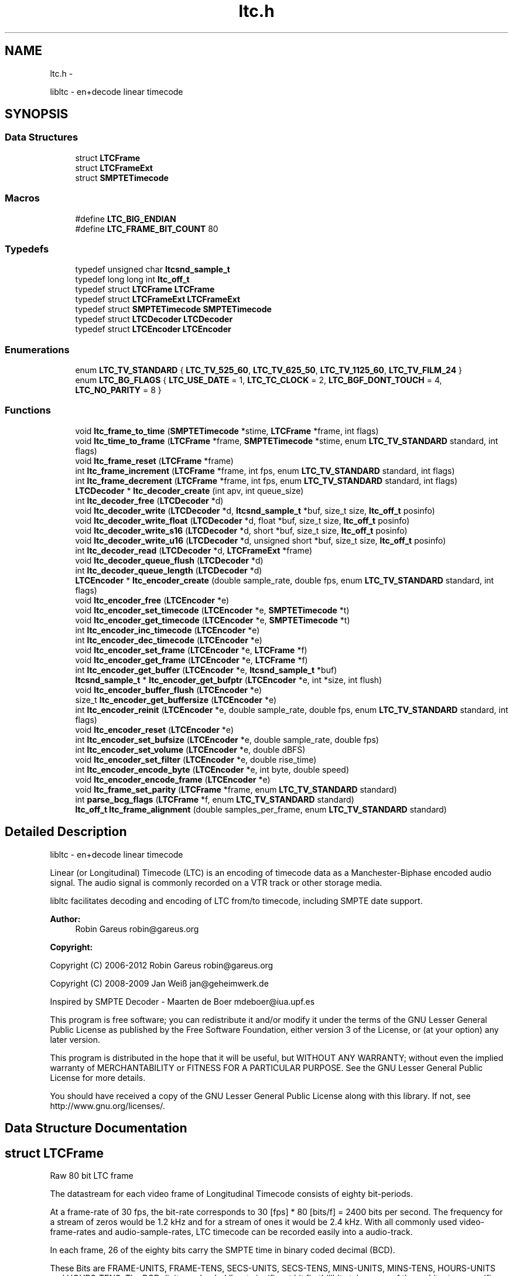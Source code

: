 .TH "ltc.h" 3 "Sat Nov 9 2013" "Version 1.1.3" "libltc" \" -*- nroff -*-
.ad l
.nh
.SH NAME
ltc.h \- 
.PP
libltc - en+decode linear timecode  

.SH SYNOPSIS
.br
.PP
.SS "Data Structures"

.in +1c
.ti -1c
.RI "struct \fBLTCFrame\fP"
.br
.ti -1c
.RI "struct \fBLTCFrameExt\fP"
.br
.ti -1c
.RI "struct \fBSMPTETimecode\fP"
.br
.in -1c
.SS "Macros"

.in +1c
.ti -1c
.RI "#define \fBLTC_BIG_ENDIAN\fP"
.br
.ti -1c
.RI "#define \fBLTC_FRAME_BIT_COUNT\fP   80"
.br
.in -1c
.SS "Typedefs"

.in +1c
.ti -1c
.RI "typedef unsigned char \fBltcsnd_sample_t\fP"
.br
.ti -1c
.RI "typedef long long int \fBltc_off_t\fP"
.br
.ti -1c
.RI "typedef struct \fBLTCFrame\fP \fBLTCFrame\fP"
.br
.ti -1c
.RI "typedef struct \fBLTCFrameExt\fP \fBLTCFrameExt\fP"
.br
.ti -1c
.RI "typedef struct \fBSMPTETimecode\fP \fBSMPTETimecode\fP"
.br
.ti -1c
.RI "typedef struct \fBLTCDecoder\fP \fBLTCDecoder\fP"
.br
.ti -1c
.RI "typedef struct \fBLTCEncoder\fP \fBLTCEncoder\fP"
.br
.in -1c
.SS "Enumerations"

.in +1c
.ti -1c
.RI "enum \fBLTC_TV_STANDARD\fP { \fBLTC_TV_525_60\fP, \fBLTC_TV_625_50\fP, \fBLTC_TV_1125_60\fP, \fBLTC_TV_FILM_24\fP }"
.br
.ti -1c
.RI "enum \fBLTC_BG_FLAGS\fP { \fBLTC_USE_DATE\fP = 1, \fBLTC_TC_CLOCK\fP = 2, \fBLTC_BGF_DONT_TOUCH\fP = 4, \fBLTC_NO_PARITY\fP = 8 }"
.br
.in -1c
.SS "Functions"

.in +1c
.ti -1c
.RI "void \fBltc_frame_to_time\fP (\fBSMPTETimecode\fP *stime, \fBLTCFrame\fP *frame, int flags)"
.br
.ti -1c
.RI "void \fBltc_time_to_frame\fP (\fBLTCFrame\fP *frame, \fBSMPTETimecode\fP *stime, enum \fBLTC_TV_STANDARD\fP standard, int flags)"
.br
.ti -1c
.RI "void \fBltc_frame_reset\fP (\fBLTCFrame\fP *frame)"
.br
.ti -1c
.RI "int \fBltc_frame_increment\fP (\fBLTCFrame\fP *frame, int fps, enum \fBLTC_TV_STANDARD\fP standard, int flags)"
.br
.ti -1c
.RI "int \fBltc_frame_decrement\fP (\fBLTCFrame\fP *frame, int fps, enum \fBLTC_TV_STANDARD\fP standard, int flags)"
.br
.ti -1c
.RI "\fBLTCDecoder\fP * \fBltc_decoder_create\fP (int apv, int queue_size)"
.br
.ti -1c
.RI "int \fBltc_decoder_free\fP (\fBLTCDecoder\fP *d)"
.br
.ti -1c
.RI "void \fBltc_decoder_write\fP (\fBLTCDecoder\fP *d, \fBltcsnd_sample_t\fP *buf, size_t size, \fBltc_off_t\fP posinfo)"
.br
.ti -1c
.RI "void \fBltc_decoder_write_float\fP (\fBLTCDecoder\fP *d, float *buf, size_t size, \fBltc_off_t\fP posinfo)"
.br
.ti -1c
.RI "void \fBltc_decoder_write_s16\fP (\fBLTCDecoder\fP *d, short *buf, size_t size, \fBltc_off_t\fP posinfo)"
.br
.ti -1c
.RI "void \fBltc_decoder_write_u16\fP (\fBLTCDecoder\fP *d, unsigned short *buf, size_t size, \fBltc_off_t\fP posinfo)"
.br
.ti -1c
.RI "int \fBltc_decoder_read\fP (\fBLTCDecoder\fP *d, \fBLTCFrameExt\fP *frame)"
.br
.ti -1c
.RI "void \fBltc_decoder_queue_flush\fP (\fBLTCDecoder\fP *d)"
.br
.ti -1c
.RI "int \fBltc_decoder_queue_length\fP (\fBLTCDecoder\fP *d)"
.br
.ti -1c
.RI "\fBLTCEncoder\fP * \fBltc_encoder_create\fP (double sample_rate, double fps, enum \fBLTC_TV_STANDARD\fP standard, int flags)"
.br
.ti -1c
.RI "void \fBltc_encoder_free\fP (\fBLTCEncoder\fP *e)"
.br
.ti -1c
.RI "void \fBltc_encoder_set_timecode\fP (\fBLTCEncoder\fP *e, \fBSMPTETimecode\fP *t)"
.br
.ti -1c
.RI "void \fBltc_encoder_get_timecode\fP (\fBLTCEncoder\fP *e, \fBSMPTETimecode\fP *t)"
.br
.ti -1c
.RI "int \fBltc_encoder_inc_timecode\fP (\fBLTCEncoder\fP *e)"
.br
.ti -1c
.RI "int \fBltc_encoder_dec_timecode\fP (\fBLTCEncoder\fP *e)"
.br
.ti -1c
.RI "void \fBltc_encoder_set_frame\fP (\fBLTCEncoder\fP *e, \fBLTCFrame\fP *f)"
.br
.ti -1c
.RI "void \fBltc_encoder_get_frame\fP (\fBLTCEncoder\fP *e, \fBLTCFrame\fP *f)"
.br
.ti -1c
.RI "int \fBltc_encoder_get_buffer\fP (\fBLTCEncoder\fP *e, \fBltcsnd_sample_t\fP *buf)"
.br
.ti -1c
.RI "\fBltcsnd_sample_t\fP * \fBltc_encoder_get_bufptr\fP (\fBLTCEncoder\fP *e, int *size, int flush)"
.br
.ti -1c
.RI "void \fBltc_encoder_buffer_flush\fP (\fBLTCEncoder\fP *e)"
.br
.ti -1c
.RI "size_t \fBltc_encoder_get_buffersize\fP (\fBLTCEncoder\fP *e)"
.br
.ti -1c
.RI "int \fBltc_encoder_reinit\fP (\fBLTCEncoder\fP *e, double sample_rate, double fps, enum \fBLTC_TV_STANDARD\fP standard, int flags)"
.br
.ti -1c
.RI "void \fBltc_encoder_reset\fP (\fBLTCEncoder\fP *e)"
.br
.ti -1c
.RI "int \fBltc_encoder_set_bufsize\fP (\fBLTCEncoder\fP *e, double sample_rate, double fps)"
.br
.ti -1c
.RI "int \fBltc_encoder_set_volume\fP (\fBLTCEncoder\fP *e, double dBFS)"
.br
.ti -1c
.RI "void \fBltc_encoder_set_filter\fP (\fBLTCEncoder\fP *e, double rise_time)"
.br
.ti -1c
.RI "int \fBltc_encoder_encode_byte\fP (\fBLTCEncoder\fP *e, int byte, double speed)"
.br
.ti -1c
.RI "void \fBltc_encoder_encode_frame\fP (\fBLTCEncoder\fP *e)"
.br
.ti -1c
.RI "void \fBltc_frame_set_parity\fP (\fBLTCFrame\fP *frame, enum \fBLTC_TV_STANDARD\fP standard)"
.br
.ti -1c
.RI "int \fBparse_bcg_flags\fP (\fBLTCFrame\fP *f, enum \fBLTC_TV_STANDARD\fP standard)"
.br
.ti -1c
.RI "\fBltc_off_t\fP \fBltc_frame_alignment\fP (double samples_per_frame, enum \fBLTC_TV_STANDARD\fP standard)"
.br
.in -1c
.SH "Detailed Description"
.PP 
libltc - en+decode linear timecode 

Linear (or Longitudinal) Timecode (LTC) is an encoding of timecode data as a Manchester-Biphase encoded audio signal\&. The audio signal is commonly recorded on a VTR track or other storage media\&.
.PP
libltc facilitates decoding and encoding of LTC from/to timecode, including SMPTE date support\&.
.PP
\fBAuthor:\fP
.RS 4
Robin Gareus robin@gareus.org 
.RE
.PP
\fBCopyright:\fP
.RS 4
.RE
.PP
Copyright (C) 2006-2012 Robin Gareus robin@gareus.org
.PP
Copyright (C) 2008-2009 Jan Weiß jan@geheimwerk.de
.PP
Inspired by SMPTE Decoder - Maarten de Boer mdeboer@iua.upf.es
.PP
This program is free software; you can redistribute it and/or modify it under the terms of the GNU Lesser General Public License as published by the Free Software Foundation, either version 3 of the License, or (at your option) any later version\&.
.PP
This program is distributed in the hope that it will be useful, but WITHOUT ANY WARRANTY; without even the implied warranty of MERCHANTABILITY or FITNESS FOR A PARTICULAR PURPOSE\&. See the GNU Lesser General Public License for more details\&.
.PP
You should have received a copy of the GNU Lesser General Public License along with this library\&. If not, see http://www.gnu.org/licenses/\&. 
.SH "Data Structure Documentation"
.PP 
.SH "struct LTCFrame"
.PP 
Raw 80 bit LTC frame
.PP
The datastream for each video frame of Longitudinal Timecode consists of eighty bit-periods\&.
.PP
At a frame-rate of 30 fps, the bit-rate corresponds to 30 [fps] * 80 [bits/f] = 2400 bits per second\&. The frequency for a stream of zeros would be 1\&.2 kHz and for a stream of ones it would be 2\&.4 kHz\&.  With all commonly used video-frame-rates and audio-sample-rates, LTC timecode can be recorded easily into a audio-track\&.
.PP
In each frame, 26 of the eighty bits carry the SMPTE time in binary coded decimal (BCD)\&.
.PP
These Bits are FRAME-UNITS, FRAME-TENS, SECS-UNITS, SECS-TENS, MINS-UNITS, MINS-TENS, HOURS-UNITS and HOURS-TENS\&. The BCD digits are loaded 'least significant bit first' (libltc takes care of the architecture specific alignment)\&.
.PP
32 bits are assigned as eight groups of four USER-BITS (also sometimes called the 'Binary Groups')\&. This capacity is generally used to carry extra info such as reel number and/or date\&. The User Bits may be allocated howsoever one wishes as long as both Binary Group Flag Bits are cleared\&.
.PP
The function \fBltc_frame_to_time\fP can interpret the user-bits as SMPTE Date+Timezone according to SMPTE 309M-1999\&. similarly \fBltc_time_to_frame\fP will do the reverse\&.
.PP
The last 16 Bits make up the SYNC WORD\&. These bits indicate the frame boundary, the tape direction, and the bit-rate of the sync tone\&. The values of these Bits are fixed as 0011 1111 1111 1101
.PP
The Bi-Phase Mark Phase Correction Bit (Bit 27 or 59) may be set or cleared so that that every 80-bit word contains an even number of zeroes\&. This means that the phase of the pulse train in every Sync Word will be the same\&.
.PP
Bit 10 indicates drop-frame timecode\&. The Colour Frame Flag col\&.frm is Bit 11; if the timecode intentionally synchronized to a colour TV field sequence, this bit is set\&.
.PP
Bit 58 is not required for the BCD count for HOURS-TENS (which has a maximum value of two) and has not been given any other special purpose so remains unassigned\&. This Bit has been RESERVED for future assignment\&.
.PP
The Binary Group Flag Bits (bits 43 and 59) are two bits indicate the format of the User Bits data\&. SMPTE 12M-1999 defines the previously reserved bit 58 to signals that the time is locked to wall-clock within a tolerance of ± 0\&.5 seconds\&.
.PP
SMPTE 12M-1999 also changes the numbering schema of the BGF\&. (BGF1 was renamed to BGF2 and bit 58 becomes BGFB1)
.PP
To further complicate matters, the BGFB assignment as well as the biphase_mark_phase_correction (aka parity) bit depends on the timecode-format used\&.
.PP
.PP
.nf

         25 fps   24, 30 fps
 BGF0      27        43
 BGF1      58        58
 BGF2      43        59
 Parity    59        27
.fi
.PP
.PP
The variable naming chosen for the \fBLTCFrame\fP struct is based on the 24,30 fps standard\&.
.PP
The Binary Group Flag Bits should be used only as shown in the truth table below\&. The Unassigned entries in the table should not be used, as they may be allocated specific meanings in the future\&.
.PP
.PP
.nf

                                                BGF0      BGF1    BGF2
      user-bits                     timecode    Bit 43   Bit 58  Bit 59 (30fps, 24 fps)
                                   |        |   Bit 27   Bit 58  Bit 43 (25fps)
 No User Bits format specified     |   ?    |     0       0        0
 Eight-bit character set (1)       |   ?    |     1       0        0
 Date and Timezone set             |   ?    |     0       0        1
 Page/Line multiplex (2)           |   ?    |     1       0        1
 Character set not specified       |  clk   |     0       1        0
 Reserved                          |   ?    |     1       1        0
 Date and Timezone set             |  clk   |     0       1        1
 Page/Line multiplex (2)           |  clk   |     1       1        1
.fi
.PP
.PP
.PP
.nf
.fi
.PP
.PP
(1) ISO/IEC 646 or ISO/IEC 2022 character set\&. If the seven-bit ISO codes are being used, they shall be converted to eight-bit codes by setting the eighth bit to zero\&. 4 ISO codes can be encoded, user7 and user8 are to be used for the first code with LSB 7 and MSB in 8\&. the remaining ISO codes are to be distributed in the same manner to user5/6 user3/4 and user1/2 accordingly\&.
.PP
(2) The Page/Line indicates ANSI/SMPTE-262M is used for the user-bits\&. It is multiplex system that can be used to encode large amounts of data in the binary groups through the use of time multiplexing\&.
.PP
libltc does not use any of the BGF - except for the Parity bit which can be calculated and set with \fBltc_frame_set_parity\fP\&. Setting and interpreting the BGF is left to the application using libltc\&. However libltc provides functionality to parse or set date and timezoe according to SMPTE 309M-1999\&.
.PP
further information: http://www.philrees.co.uk/articles/timecode.htm and http://www.barney-wol.net/time/timecode.html 
.PP
\fBData Fields:\fP
.RS 4
unsigned int \fIbinary_group_flag_bit0:1\fP indicate user-data char encoding, see table above - bit 43 
.br
.PP
unsigned int \fIbinary_group_flag_bit1:1\fP indicate timecode is local time wall-clock, see table above - bit 58 
.br
.PP
unsigned int \fIbinary_group_flag_bit2:1\fP indicate user-data char encoding (or parity with 25fps), see table above - bit 59 
.br
.PP
unsigned int \fIbiphase_mark_phase_correction:1\fP see note on Bit 27 in description and \fBltc_frame_set_parity\fP \&. 
.br
.PP
unsigned int \fIcol_frame:1\fP colour-frame: timecode intentionally synchronized to a colour TV field sequence 
.br
.PP
unsigned int \fIdfbit:1\fP indicated drop-frame timecode 
.br
.PP
unsigned int \fIframe_tens:2\fP SMPTE framenumber BCD tens 0\&.\&.3\&. 
.br
.PP
unsigned int \fIframe_units:4\fP SMPTE framenumber BCD unit 0\&.\&.9\&. 
.br
.PP
unsigned int \fIhours_tens:2\fP SMPTE hours BCD tens 0\&.\&.2\&. 
.br
.PP
unsigned int \fIhours_units:4\fP SMPTE hours BCD unit 0\&.\&.9\&. 
.br
.PP
unsigned int \fImins_tens:3\fP SMPTE minutes BCD tens 0\&.\&.6\&. 
.br
.PP
unsigned int \fImins_units:4\fP SMPTE minutes BCD unit 0\&.\&.9\&. 
.br
.PP
unsigned int \fIsecs_tens:3\fP SMPTE seconds BCD tens 0\&.\&.6\&. 
.br
.PP
unsigned int \fIsecs_units:4\fP SMPTE seconds BCD unit 0\&.\&.9\&. 
.br
.PP
unsigned int \fIsync_word:16\fP 
.br
.PP
unsigned int \fIuser1:4\fP 
.br
.PP
unsigned int \fIuser2:4\fP 
.br
.PP
unsigned int \fIuser3:4\fP 
.br
.PP
unsigned int \fIuser4:4\fP 
.br
.PP
unsigned int \fIuser5:4\fP 
.br
.PP
unsigned int \fIuser6:4\fP 
.br
.PP
unsigned int \fIuser7:4\fP 
.br
.PP
unsigned int \fIuser8:4\fP 
.br
.PP
.RE
.PP
.SH "struct LTCFrameExt"
.PP 
Extended LTC frame - includes audio-sample position offsets, volume, etc
.PP
Note: For TV systems, the sample in the LTC audio data stream where the LTC Frame starts is not neccesarily at the same time as the video-frame which is described by the LTC Frame\&.
.PP
\fBoff_start\fP denotes the time of the first transition of bit 0 in the LTC frame\&.
.PP
For 525/60 Television systems, the first transition shall occur at the beginning of line 5 of the frame with which it is associated\&. The tolerance is ± 1\&.5 lines\&.
.PP
For 625/50 systems, the first transition shall occur at the beginning of line 2 ± 1\&.5 lines of the frame with which it is associated\&.
.PP
Only for 1125/60 systems, the first transition occurs exactly at the vertical sync timing reference of the frame\&. ± 1 line\&. 
.PP
\fBExamples: \fP
.in +1c
\fBltcdecode\&.c\fP\&.
.PP
\fBData Fields:\fP
.RS 4
float \fIbiphase_tics\fP detailed timing info: phase of the LTC signal; the time between each bit in the LTC-frame in audio-frames\&. Summing all 80 values in the array will yield audio-frames/LTC-frame = (\fBoff_end\fP - \fBoff_start\fP + 1)\&. 
.br
.PP
\fBLTCFrame\fP \fIltc\fP the actual LTC frame\&. see \fBLTCFrame\fP 
.br
.PP
\fBltc_off_t\fP \fIoff_end\fP the sample in the stream corresponding to the end of the LTC frame\&. 
.br
.PP
\fBltc_off_t\fP \fIoff_start\fP the approximate sample in the stream corresponding to the start of the LTC frame\&. 
.br
.PP
int \fIreverse\fP if non-zero, a reverse played LTC frame was detected\&. Since the frame was reversed, it started at off_end and finishes as off_start (off_end > off_start)\&. (Note: in reverse playback the (reversed) sync-word of the next/previous frame is detected, this offset is corrected)\&. 
.br
.PP
\fBltcsnd_sample_t\fP \fIsample_max\fP the maximum input sample signal for this frame (0\&.\&.255) 
.br
.PP
\fBltcsnd_sample_t\fP \fIsample_min\fP the minimum input sample signal for this frame (0\&.\&.255) 
.br
.PP
double \fIvolume\fP the volume of the input signal in dbFS 
.br
.PP
.RE
.PP
.SH "struct SMPTETimecode"
.PP 
Human readable time representation, decimal values\&. 
.PP
\fBExamples: \fP
.in +1c
\fBexample_encode\&.c\fP, \fBltcdecode\&.c\fP, and \fBltcencode\&.c\fP\&.
.PP
\fBData Fields:\fP
.RS 4
unsigned char \fIdays\fP day of month 1\&.\&.31 
.br
.PP
unsigned char \fIframe\fP sub-second frame 0\&.\&.(FPS - 1) 
.br
.PP
unsigned char \fIhours\fP hour 0\&.\&.23 
.br
.PP
unsigned char \fImins\fP minute 0\&.\&.60 
.br
.PP
unsigned char \fImonths\fP valid months are 1\&.\&.12 
.br
.PP
unsigned char \fIsecs\fP second 0\&.\&.60 
.br
.PP
char \fItimezone\fP the timezone 6bytes: '+HHMM' textual representation 
.br
.PP
unsigned char \fIyears\fP LTC-date uses 2-digit year 00\&.99\&. 
.br
.PP
.RE
.PP
.SH "Macro Definition Documentation"
.PP 
.SS "#define LTC_BIG_ENDIAN"

.SS "#define LTC_FRAME_BIT_COUNT   80"

.SH "Typedef Documentation"
.PP 
.SS "typedef long long int \fBltc_off_t\fP"
sample-count offset - 64bit wide 
.SS "typedef struct \fBLTCDecoder\fP \fBLTCDecoder\fP"
Opaque structure see: \fBltc_decoder_create\fP, \fBltc_decoder_free\fP 
.SS "typedef struct \fBLTCEncoder\fP \fBLTCEncoder\fP"
Opaque structure see: \fBltc_encoder_create\fP, \fBltc_encoder_free\fP 
.SS "typedef struct \fBLTCFrame\fP \fBLTCFrame\fP"
see \fBLTCFrame\fP 
.SS "typedef struct \fBLTCFrameExt\fP \fBLTCFrameExt\fP"
see \fBLTCFrameExt\fP 
.SS "typedef unsigned char \fBltcsnd_sample_t\fP"
default audio sample type: 8bit unsigned (mono) 
.SS "typedef struct \fBSMPTETimecode\fP \fBSMPTETimecode\fP"
see \fBSMPTETimecode\fP 
.SH "Enumeration Type Documentation"
.PP 
.SS "enum \fBLTC_BG_FLAGS\fP"
encoder and LTCframe <> timecode operation flags 
.PP
\fBEnumerator: \fP
.in +1c
.TP
\fB\fILTC_USE_DATE \fP\fP
\fBLTCFrame\fP <> \fBSMPTETimecode\fP converter and \fBLTCFrame\fP increment/decrement use date, also set BGF2 to '1' when encoder is initialized or re-initialized (unless LTC_BGF_DONT_TOUCH is given) 
.TP
\fB\fILTC_TC_CLOCK \fP\fP
the Timecode is wall-clock aka freerun\&. This also sets BGF1 (unless LTC_BGF_DONT_TOUCH is given) 
.TP
\fB\fILTC_BGF_DONT_TOUCH \fP\fP
encoder init or re-init does not touch the BGF bits (initial values after initialization is zero) 
.TP
\fB\fILTC_NO_PARITY \fP\fP
parity bit is left untouched when setting or in/decrementing the encoder frame-number 
.SS "enum \fBLTC_TV_STANDARD\fP"
the standard defines the assignment of the binary-group-flag bits basically only 25fps is different, but other standards defined in the SMPTE spec have been included for completeness\&. 
.PP
\fBEnumerator: \fP
.in +1c
.TP
\fB\fILTC_TV_525_60 \fP\fP
30fps 
.TP
\fB\fILTC_TV_625_50 \fP\fP
25fps 
.TP
\fB\fILTC_TV_1125_60 \fP\fP
30fps 
.TP
\fB\fILTC_TV_FILM_24 \fP\fP
24fps 
.SH "Function Documentation"
.PP 
.SS "\fBLTCDecoder\fP* ltc_decoder_create (int apv, int queue_size)"
Create a new LTC decoder\&.
.PP
\fBParameters:\fP
.RS 4
\fIapv\fP audio-frames per video frame\&. This is just used for initial settings, the speed is tracked dynamically\&. setting this in the right ballpark is needed to properly decode the first LTC frame in a sequence\&. 
.br
\fIqueue_size\fP length of the internal queue to store decoded frames to SMPTEDecoderWrite\&. 
.RE
.PP
\fBReturns:\fP
.RS 4
decoder handle or NULL if out-of-memory 
.RE
.PP

.PP
\fBExamples: \fP
.in +1c
\fBltcdecode\&.c\fP\&.
.SS "int ltc_decoder_free (\fBLTCDecoder\fP * d)"
Release memory of decoder\&. 
.PP
\fBParameters:\fP
.RS 4
\fId\fP decoder handle 
.RE
.PP

.PP
\fBExamples: \fP
.in +1c
\fBltcdecode\&.c\fP\&.
.SS "void ltc_decoder_queue_flush (\fBLTCDecoder\fP * d)"
Remove all LTC frames from the internal queue\&. 
.PP
\fBParameters:\fP
.RS 4
\fId\fP decoder handle 
.RE
.PP

.SS "int ltc_decoder_queue_length (\fBLTCDecoder\fP * d)"
Count number of LTC frames currently in the queue\&. 
.PP
\fBParameters:\fP
.RS 4
\fId\fP decoder handle 
.RE
.PP
\fBReturns:\fP
.RS 4
number of queued frames 
.RE
.PP

.SS "int ltc_decoder_read (\fBLTCDecoder\fP * d, \fBLTCFrameExt\fP * frame)"
Decoded LTC frames are placed in a queue\&. This function retrieves a frame from the queue, and stores it at LTCFrameExt*
.PP
\fBParameters:\fP
.RS 4
\fId\fP decoder handle 
.br
\fIframe\fP the decoded LTC frame is copied there 
.RE
.PP
\fBReturns:\fP
.RS 4
1 on success or 0 when no frames queued\&. 
.RE
.PP

.PP
\fBExamples: \fP
.in +1c
\fBltcdecode\&.c\fP\&.
.SS "void ltc_decoder_write (\fBLTCDecoder\fP * d, \fBltcsnd_sample_t\fP * buf, size_t size, \fBltc_off_t\fP posinfo)"
Feed the LTC decoder with new audio samples\&.
.PP
Parse raw audio for LTC timestamps\&. Once a complete LTC frame has been decoded it is pushed into a queue (\fBltc_decoder_read\fP)
.PP
\fBParameters:\fP
.RS 4
\fId\fP decoder handle 
.br
\fIbuf\fP pointer to ltcsnd_sample_t - unsigned 8 bit mono audio data 
.br
\fIsize\fP number of samples to parse 
.br
\fIposinfo\fP (optional, recommended) sample-offset in the audio-stream\&. It is added to \fBoff_start\fP, \fBoff_end\fP in \fBLTCFrameExt\fP and should be monotonic (ie incremented by \fBsize\fP for every call to ltc_decoder_write) 
.RE
.PP

.PP
\fBExamples: \fP
.in +1c
\fBltcdecode\&.c\fP\&.
.SS "void ltc_decoder_write_float (\fBLTCDecoder\fP * d, float * buf, size_t size, \fBltc_off_t\fP posinfo)"
Wrapper around \fBltc_decoder_write\fP that accepts floating point audio samples\&. Note: internally libltc uses 8 bit only\&.
.PP
\fBParameters:\fP
.RS 4
\fId\fP decoder handle 
.br
\fIbuf\fP pointer to audio sample data 
.br
\fIsize\fP number of samples to parse 
.br
\fIposinfo\fP (optional, recommended) sample-offset in the audio-stream\&. 
.RE
.PP

.SS "void ltc_decoder_write_s16 (\fBLTCDecoder\fP * d, short * buf, size_t size, \fBltc_off_t\fP posinfo)"
Wrapper around \fBltc_decoder_write\fP that accepts signed 16 bit audio samples\&. Note: internally libltc uses 8 bit only\&.
.PP
\fBParameters:\fP
.RS 4
\fId\fP decoder handle 
.br
\fIbuf\fP pointer to audio sample data 
.br
\fIsize\fP number of samples to parse 
.br
\fIposinfo\fP (optional, recommended) sample-offset in the audio-stream\&. 
.RE
.PP

.SS "void ltc_decoder_write_u16 (\fBLTCDecoder\fP * d, unsigned short * buf, size_t size, \fBltc_off_t\fP posinfo)"
Wrapper around \fBltc_decoder_write\fP that accepts unsigned 16 bit audio samples\&. Note: internally libltc uses 8 bit only\&.
.PP
\fBParameters:\fP
.RS 4
\fId\fP decoder handle 
.br
\fIbuf\fP pointer to audio sample data 
.br
\fIsize\fP number of samples to parse 
.br
\fIposinfo\fP (optional, recommended) sample-offset in the audio-stream\&. 
.RE
.PP

.SS "void ltc_encoder_buffer_flush (\fBLTCEncoder\fP * e)"
reset the write-pointer of the encoder-buffer 
.PP
\fBParameters:\fP
.RS 4
\fIe\fP encoder handle 
.RE
.PP

.SS "\fBLTCEncoder\fP* ltc_encoder_create (double sample_rate, double fps, enum \fBLTC_TV_STANDARD\fP standard, int flags)"
Allocate and initialize LTC audio encoder\&.
.PP
calls \fBltc_encoder_reinit\fP internally see, see notes there\&.
.PP
\fBParameters:\fP
.RS 4
\fIsample_rate\fP audio sample rate (eg\&. 48000) 
.br
\fIfps\fP video-frames per second (e\&.g\&. 25\&.0) 
.br
\fIstandard\fP the TV standard to use for Binary Group Flag bit position 
.br
\fIflags\fP binary combination of \fBLTC_BG_FLAGS\fP 
.RE
.PP

.PP
\fBExamples: \fP
.in +1c
\fBexample_encode\&.c\fP, and \fBltcencode\&.c\fP\&.
.SS "int ltc_encoder_dec_timecode (\fBLTCEncoder\fP * e)"
Move the encoder to the previous timecode frame\&. This is useful for encoding reverse LTC\&. uses \fBltc_frame_decrement()\fP internally\&. 
.SS "int ltc_encoder_encode_byte (\fBLTCEncoder\fP * e, int byte, double speed)"
Generate LTC audio for given byte of the LTC-frame and place it into the internal buffer\&.
.PP
see \fBltc_encoder_get_buffer\fP and \fBltc_encoder_get_bufptr\fP
.PP
LTC has 10 bytes per frame: 0 <= bytecnt < 10 use SMPTESetTime(\&.\&.) to set the current frame before Encoding\&. see tests/encoder\&.c for an example\&.
.PP
The default output signal is @ \-3dBFS (38\&.\&.218 at 8 bit unsigned)\&. see also \fBltc_encoder_set_volume\fP
.PP
if speed is < 0, the bits are encoded in reverse\&. slowdown > 10\&.0 requires custom buffer sizes; see \fBltc_encoder_set_bufsize\fP
.PP
\fBParameters:\fP
.RS 4
\fIe\fP encoder handle 
.br
\fIbyte\fP byte of the LTC-frame to encode 0\&.\&.9 
.br
\fIspeed\fP vari-speed, < 1\&.0 faster, > 1\&.0 slower ; must be != 0
.RE
.PP
\fBReturns:\fP
.RS 4
0 on success, \-1 if byte is invalid or buffer overflow (speed > 10\&.0) 
.RE
.PP

.PP
\fBExamples: \fP
.in +1c
\fBexample_encode\&.c\fP\&.
.SS "void ltc_encoder_encode_frame (\fBLTCEncoder\fP * e)"
Encode a full LTC frame at fixed speed\&. This is equivalent to calling \fBltc_encoder_encode_byte\fP 10 times for bytes 0\&.\&.9 with speed 1\&.0\&.
.PP
Note: The internal buffer must be empty before calling this function\&. Otherwise it may overflow\&. This is usually the case if it is read with \fBltc_encoder_get_buffer\fP after calling this function\&.
.PP
The default internal buffersize is exactly one full LTC frame at speed 1\&.0\&.
.PP
\fBParameters:\fP
.RS 4
\fIe\fP encoder handle 
.RE
.PP

.PP
\fBExamples: \fP
.in +1c
\fBexample_encode\&.c\fP, and \fBltcencode\&.c\fP\&.
.SS "void ltc_encoder_free (\fBLTCEncoder\fP * e)"
Release memory of the encoder\&. 
.PP
\fBParameters:\fP
.RS 4
\fIe\fP encoder handle 
.RE
.PP

.PP
\fBExamples: \fP
.in +1c
\fBexample_encode\&.c\fP, and \fBltcencode\&.c\fP\&.
.SS "int ltc_encoder_get_buffer (\fBLTCEncoder\fP * e, \fBltcsnd_sample_t\fP * buf)"
Copy the accumulated encoded audio to the given sample-buffer and flush the internal buffer\&.
.PP
\fBParameters:\fP
.RS 4
\fIe\fP encoder handle 
.br
\fIbuf\fP place to store the audio-samples, needs to be large enough to hold \fBltc_encoder_get_buffersize\fP bytes 
.RE
.PP
\fBReturns:\fP
.RS 4
the number of bytes written to the memory area pointed to by buf\&. 
.RE
.PP

.PP
\fBExamples: \fP
.in +1c
\fBexample_encode\&.c\fP\&.
.SS "size_t ltc_encoder_get_buffersize (\fBLTCEncoder\fP * e)"
Query the length of the internal buffer\&. It is allocated to hold audio-frames for exactly one LTC frame for the given sample-rate and frame-rate\&. ie\&. (1 + sample-rate / fps) bytes
.PP
Note this returns the total size of the buffer, not the used/free part\&. See also \fBltc_encoder_get_bufptr\fP
.PP
\fBParameters:\fP
.RS 4
\fIe\fP encoder handle 
.RE
.PP
\fBReturns:\fP
.RS 4
size of the allocated internal buffer\&. 
.RE
.PP

.PP
\fBExamples: \fP
.in +1c
\fBexample_encode\&.c\fP\&.
.SS "\fBltcsnd_sample_t\fP* ltc_encoder_get_bufptr (\fBLTCEncoder\fP * e, int * size, int flush)"
Retrieve a pointer to the accumulated encoded audio-data\&.
.PP
\fBParameters:\fP
.RS 4
\fIe\fP encoder handle 
.br
\fIsize\fP if set, the number of valid bytes in the buffer is stored there 
.br
\fIflush\fP call \fBltc_encoder_buffer_flush\fP - reset the buffer write-pointer 
.RE
.PP
\fBReturns:\fP
.RS 4
pointer to encoder-buffer 
.RE
.PP

.PP
\fBExamples: \fP
.in +1c
\fBexample_encode\&.c\fP, and \fBltcencode\&.c\fP\&.
.SS "void ltc_encoder_get_frame (\fBLTCEncoder\fP * e, \fBLTCFrame\fP * f)"
Low-level access to the encoder internal \fBLTCFrame\fP data
.PP
\fBParameters:\fP
.RS 4
\fIe\fP encoder handle 
.br
\fIf\fP return LTC frame data 
.RE
.PP

.SS "void ltc_encoder_get_timecode (\fBLTCEncoder\fP * e, \fBSMPTETimecode\fP * t)"
Query the current encoder timecode\&.
.PP
Note: the decoder stores its internal state in an LTC-frame, this function converts that LTC-Frame into \fBSMPTETimecode\fP on demand\&. see also \fBltc_encoder_get_frame\fP\&.
.PP
\fBParameters:\fP
.RS 4
\fIe\fP encoder handle 
.br
\fIt\fP is set to current timecode 
.RE
.PP

.SS "int ltc_encoder_inc_timecode (\fBLTCEncoder\fP * e)"
Move the encoder to the next timecode frame\&. uses \fBltc_frame_increment()\fP internally\&. 
.PP
\fBExamples: \fP
.in +1c
\fBexample_encode\&.c\fP, and \fBltcencode\&.c\fP\&.
.SS "int ltc_encoder_reinit (\fBLTCEncoder\fP * e, double sample_rate, double fps, enum \fBLTC_TV_STANDARD\fP standard, int flags)"
Change the encoder settings without re-allocating any library internal data structure (realtime safe)\&. changing the fps and or sample-rate implies a buffer flush, and biphase state reset\&.
.PP
This call will fail if the internal buffer is too small to hold one full LTC frame\&. Use \fBltc_encoder_set_bufsize\fP to prepare an internal buffer large enough to accommodate all sample_rate, fps combinations that you would like to re-init to\&.
.PP
The LTC frame payload data is not modified by this call, however, the flag-bits of the LTC-Frame are updated: If fps equals to 29\&.97 or 30000\&.0/1001\&.0, the \fBLTCFrame\fP's 'dfbit' bit is set to 1 to indicate drop-frame timecode\&.
.PP
Unless the LTC_BGF_DONT_TOUCH flag is set the BGF1 is set or cleared depending on LTC_TC_CLOCK and BGF0,2 according to LTC_USE_DATE and the given standard\&. col_frame is cleared and the parity recomputed (unless LTC_NO_PARITY is given)\&.
.PP
\fBParameters:\fP
.RS 4
\fIe\fP encoder handle 
.br
\fIsample_rate\fP audio sample rate (eg\&. 48000) 
.br
\fIfps\fP video-frames per second (e\&.g\&. 25\&.0) 
.br
\fIstandard\fP the TV standard to use for Binary Group Flag bit position 
.br
\fIflags\fP binary combination of \fBLTC_BG_FLAGS\fP 
.RE
.PP

.PP
\fBExamples: \fP
.in +1c
\fBltcencode\&.c\fP\&.
.SS "void ltc_encoder_reset (\fBLTCEncoder\fP * e)"
reset ecoder state\&. flushes buffer, reset biphase state
.PP
\fBParameters:\fP
.RS 4
\fIe\fP encoder handle 
.RE
.PP

.SS "int ltc_encoder_set_bufsize (\fBLTCEncoder\fP * e, double sample_rate, double fps)"
Configure a custom size for the internal buffer\&.
.PP
This is needed if you are planning to call \fBltc_encoder_reinit()\fP or if you want to keep more than one LTC frame's worth of data in the library's internal buffer\&.
.PP
The buffer-size is (1 + sample_rate / fps) bytes\&. resizing the internal buffer will flush all existing data in it - alike \fBltc_encoder_buffer_flush\fP\&.
.PP
\fBParameters:\fP
.RS 4
\fIe\fP encoder handle 
.br
\fIsample_rate\fP audio sample rate (eg\&. 48000) 
.br
\fIfps\fP video-frames per second (e\&.g\&. 25\&.0) 
.RE
.PP
\fBReturns:\fP
.RS 4
0 on success, \-1 if allocation fails (which makes the encoder unusable, call \fBltc_encoder_free\fP or realloc the buffer) 
.RE
.PP

.PP
\fBExamples: \fP
.in +1c
\fBltcencode\&.c\fP\&.
.SS "void ltc_encoder_set_filter (\fBLTCEncoder\fP * e, double rise_time)"
Set encoder signal rise-time / signal filtering
.PP
LTC signal should have a rise time of 40us +/- 10 us\&. by default the encoder honors this and low-pass filters the output depending on the sample-rate\&.
.PP
If you want a perfect square wave, set 'rise_time' to 0\&.
.PP
Note \fBltc_encoder_reinit\fP resets the filter-time-constant to use the default 40us for the given sample-rate, overriding any value previously set with \fBltc_encoder_set_filter\fP
.PP
\fBParameters:\fP
.RS 4
\fIe\fP encoder handle 
.br
\fIrise_time\fP the signal rise-time in us (10^(\-6) sec), set to 0 for perfect square wave, default 40\&.0 
.RE
.PP

.PP
\fBExamples: \fP
.in +1c
\fBltcencode\&.c\fP\&.
.SS "void ltc_encoder_set_frame (\fBLTCEncoder\fP * e, \fBLTCFrame\fP * f)"
Low-level access to the internal \fBLTCFrame\fP data\&.
.PP
Note: be careful to about f->dfbit, the encoder sets this [only] upon initialization\&.
.PP
\fBParameters:\fP
.RS 4
\fIe\fP encoder handle 
.br
\fIf\fP LTC frame data to use 
.RE
.PP

.SS "void ltc_encoder_set_timecode (\fBLTCEncoder\fP * e, \fBSMPTETimecode\fP * t)"
Set the encoder LTC-frame to the given \fBSMPTETimecode\fP\&. The next call to \fBltc_encoder_encode_byte\fP or \fBltc_encoder_encode_frame\fP will encode this time to LTC audio-samples\&.
.PP
Internally this call uses \fBltc_time_to_frame\fP because the LTCEncoder operates on LTCframes only\&. see als \fBltc_encoder_set_frame\fP
.PP
\fBParameters:\fP
.RS 4
\fIe\fP encoder handle 
.br
\fIt\fP timecode to set\&. 
.RE
.PP

.PP
\fBExamples: \fP
.in +1c
\fBexample_encode\&.c\fP, and \fBltcencode\&.c\fP\&.
.SS "int ltc_encoder_set_volume (\fBLTCEncoder\fP * e, double dBFS)"
Set the volume of the generated LTC signal
.PP
typically LTC is sent at 0dBu ; in EBU callibrated systems that corresponds to \-18dBFS\&. - by default libltc creates \-3dBFS
.PP
since libltc generated 8bit audio-data, the minium dBFS is about \-42dB which corresponds to 1 bit\&.
.PP
0dB corresponds to a signal range of 127 1\&.\&.255 with 128 at the center\&.
.PP
\fBParameters:\fP
.RS 4
\fIe\fP encoder handle 
.br
\fIdBFS\fP the volume in dB full-scale (<= 0\&.0) 
.RE
.PP
\fBReturns:\fP
.RS 4
0 on success, \-1 if the value was out of range 
.RE
.PP

.PP
\fBExamples: \fP
.in +1c
\fBltcencode\&.c\fP\&.
.SS "\fBltc_off_t\fP ltc_frame_alignment (double samples_per_frame, enum \fBLTC_TV_STANDARD\fP standard)"
\fBLTCFrame\fP sample alignment offset\&.
.PP
There is a relative offset of the LTC-Frame start and the TV-frame\&. The first bit of a LTC frame corresponds to a specific line in the actual video frame\&. When decoding this offset needs to be subtracted from the LTC-frame's audio-sample-time to match the TV-frame's start position\&.
.PP
For film frames or HDV the offset is zero\&.
.PP
\fBParameters:\fP
.RS 4
\fIsamples_per_frame\fP audio-samples per timecode-frame (eg\&. 1920 = 48000/25) 
.br
\fIstandard\fP the TV standard 
.RE
.PP
\fBReturns:\fP
.RS 4
offset in samples 
.RE
.PP

.SS "int ltc_frame_decrement (\fBLTCFrame\fP * frame, int fps, enum \fBLTC_TV_STANDARD\fP standard, int flags)"
Decrement the timecode by one Frame (1/framerate seconds) and set the Frame's parity bit accordingly (see \fBltc_frame_set_parity\fP)
.PP
\fBParameters:\fP
.RS 4
\fIframe\fP the LTC-timecode to decrement 
.br
\fIfps\fP integer framerate (for drop-frame-timecode set frame->dfbit and round-up the fps)\&. 
.br
\fIstandard\fP the TV standard to use for parity bit assignment if set to 1 the 25fps standard is enabled and LTC Frame bit 59 instead of 27 is used for the parity\&. It only has only has effect flag bit 4 (LTC_NO_PARITY) is cleared\&. 
.br
\fIflags\fP binary combination of \fBLTC_BG_FLAGS\fP - here only LTC_USE_DATE and LTC_NO_PARITY are relevant\&. if the bit 0 is set (1) interpret user-data as date and decrement date if timecode wraps at 24h\&. (Note: leap-years are taken into account, but since the year is two-digit only, the 100,400yr rules are ignored\&. '00' is assumed to be year 2000 which was a leap year\&.) bit 3 (8) indicates that the parity bit should not be touched 
.RE
.PP
\fBReturns:\fP
.RS 4
1 if timecode was wrapped around at 23:59:59:ff, 0 otherwise 
.RE
.PP

.SS "int ltc_frame_increment (\fBLTCFrame\fP * frame, int fps, enum \fBLTC_TV_STANDARD\fP standard, int flags)"
Increment the timecode by one Frame (1/framerate seconds) and set the Frame's parity bit accordingly (see \fBltc_frame_set_parity\fP)
.PP
\fBParameters:\fP
.RS 4
\fIframe\fP the LTC-timecode to increment 
.br
\fIfps\fP integer framerate (for drop-frame-timecode set frame->dfbit and round-up the fps)\&. 
.br
\fIstandard\fP the TV standard to use for parity bit assignment if set to 1 the 25fps standard is enabled and LTC Frame bit 59 instead of 27 is used for the parity\&. It only has only has effect flag bit 4 (LTC_NO_PARITY) is cleared\&. 
.br
\fIflags\fP binary combination of \fBLTC_BG_FLAGS\fP - here only LTC_USE_DATE and LTC_NO_PARITY are relevant\&. If the bit 0 (1) is set (1) interpret user-data as date and increment date if timecode wraps after 24h\&. (Note: leap-years are taken into account, but since the year is two-digit only, the 100,400yr rules are ignored\&. '00' is assumed to be year 2000 which was a leap year\&.) 
.RE
.PP
\fBReturns:\fP
.RS 4
1 if timecode was wrapped around after 23:59:59:ff, 0 otherwise 
.RE
.PP

.SS "void ltc_frame_reset (\fBLTCFrame\fP * frame)"
Reset all values of a LTC FRAME to zero, except for the sync-word (0x3FFD) at the end\&. The sync word is set according to architecture (big/little endian)\&. Also set the Frame's parity bit accordingly (see \fBltc_frame_set_parity\fP) 
.PP
\fBParameters:\fP
.RS 4
\fIframe\fP the \fBLTCFrame\fP to reset 
.RE
.PP

.SS "void ltc_frame_set_parity (\fBLTCFrame\fP * frame, enum \fBLTC_TV_STANDARD\fP standard)"
Set the parity of the LTC frame\&.
.PP
Bi-Phase Mark Phase Correction bit (bit 27 - or 59) may be set or cleared so that that every 80-bit word contains an even number of zeroes\&. This means that the phase in every Sync Word will be the same\&.
.PP
This is merely cosmetic; the motivation to keep the polarity of the waveform constant is to make finding the Sync Word visibly (on a scope) easier\&.
.PP
There is usually no need to call this function directly\&. The encoder utility functions \fBltc_time_to_frame\fP, \fBltc_frame_increment\fP and \fBltc_frame_decrement\fP include a call to it\&.
.PP
\fBParameters:\fP
.RS 4
\fIframe\fP the LTC to analyze and set or clear the biphase_mark_phase_correction bit\&. 
.br
\fIstandard\fP If 1 (aka LTC_TV_625_50) , the 25fps mode (bit 59 - aka binary_group_flag_bit2) is used, otherwise the 30fps, 24fps mode (bit 27 -- biphase_mark_phase_correction) is set or cleared\&. 
.RE
.PP

.SS "void ltc_frame_to_time (\fBSMPTETimecode\fP * stime, \fBLTCFrame\fP * frame, int flags)"
Convert binary \fBLTCFrame\fP into \fBSMPTETimecode\fP struct
.PP
\fBParameters:\fP
.RS 4
\fIstime\fP output 
.br
\fIframe\fP input 
.br
\fIflags\fP binary combination of \fBLTC_BG_FLAGS\fP - here only LTC_USE_DATE is relevant\&. if LTC_USE_DATE is set, the user-fields in \fBLTCFrame\fP will be parsed into the date variable of \fBSMPTETimecode\fP\&. otherwise the date information in the \fBSMPTETimecode\fP is set to zero\&. 
.RE
.PP

.PP
\fBExamples: \fP
.in +1c
\fBltcdecode\&.c\fP\&.
.SS "void ltc_time_to_frame (\fBLTCFrame\fP * frame, \fBSMPTETimecode\fP * stime, enum \fBLTC_TV_STANDARD\fP standard, int flags)"
Translate \fBSMPTETimecode\fP struct into its binary LTC representation and set the LTC frame's parity bit accordingly (see \fBltc_frame_set_parity\fP)
.PP
\fBParameters:\fP
.RS 4
\fIframe\fP output - the frame to be set 
.br
\fIstime\fP input - timecode input 
.br
\fIstandard\fP the TV standard to use for parity bit assignment 
.br
\fIflags\fP binary combination of \fBLTC_BG_FLAGS\fP - here only LTC_USE_DATE and LTC_NO_PARITY are relevant\&. if LTC_USE_DATE is given, user-fields in \fBLTCFrame\fP will be set from the date in \fBSMPTETimecode\fP, otherwise the user-bits are not modified\&. All non-timecode fields remain untouched - except for the parity bit unless LTC_NO_PARITY is given\&. 
.RE
.PP

.SS "int parse_bcg_flags (\fBLTCFrame\fP * f, enum \fBLTC_TV_STANDARD\fP standard)"
Parse Binary Group Flags into standard independent format: bit 0 (1) - BGF 0, bit 1 (2) - BGF 1, bit 2 (4) - BGF 2
.PP
\fBParameters:\fP
.RS 4
\fIf\fP LTC frame data analyze 
.br
\fIstandard\fP the TV standard to use -- see \fBLTCFrame\fP for BGF assignment 
.RE
.PP
\fBReturns:\fP
.RS 4
LTC Binary Group Flags 
.RE
.PP

.SH "Author"
.PP 
Generated automatically by Doxygen for libltc from the source code\&.
